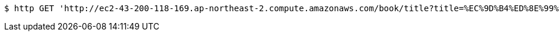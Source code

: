 [source,bash]
----
$ http GET 'http://ec2-43-200-118-169.ap-northeast-2.compute.amazonaws.com/book/title?title=%EC%9D%B4%ED%8E%99%ED%8B%B0%EB%B8%8C%20%EC%9E%90%EB%B0%94'
----